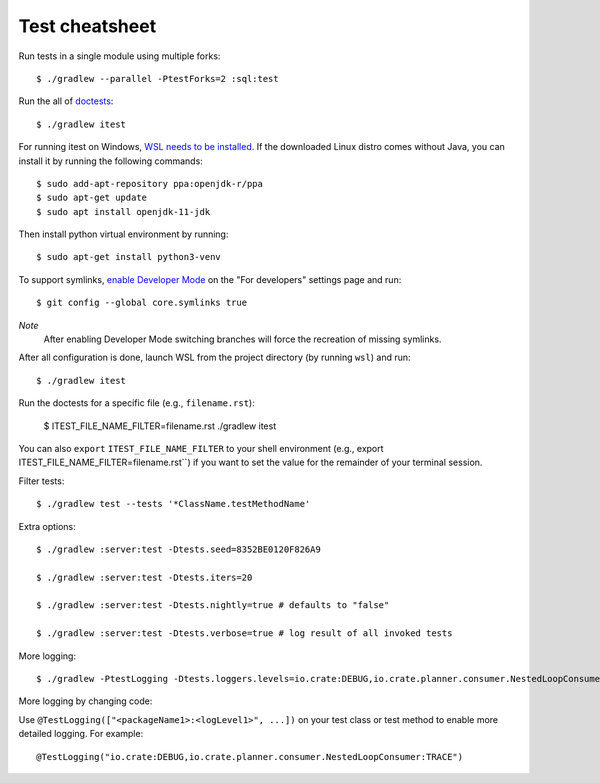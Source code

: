 ===============
Test cheatsheet
===============

Run tests in a single module using multiple forks::

    $ ./gradlew --parallel -PtestForks=2 :sql:test

Run the all of `doctests`_::

    $ ./gradlew itest

For running itest on Windows, `WSL needs to be installed`_. If the downloaded
Linux distro comes without Java, you can install it by running the following
commands::

    $ sudo add-apt-repository ppa:openjdk-r/ppa
    $ sudo apt-get update
    $ sudo apt install openjdk-11-jdk

Then install python virtual environment by running::

    $ sudo apt-get install python3-venv

To support symlinks, `enable Developer Mode`_ on the "For developers" settings
page and run::

    $ git config --global core.symlinks true

*Note*
  After enabling Developer Mode switching branches will force the recreation of missing symlinks.

After all configuration is done, launch WSL from the project directory
(by running ``wsl``) and run::

    $ ./gradlew itest

Run the doctests for a specific file (e.g., ``filename.rst``):

    $ ITEST_FILE_NAME_FILTER=filename.rst ./gradlew itest

You can also ``export`` ``ITEST_FILE_NAME_FILTER`` to your shell environment
(e.g., export ITEST_FILE_NAME_FILTER=filename.rst``) if you want to set the
value for the remainder of your terminal session.

Filter tests::

    $ ./gradlew test --tests '*ClassName.testMethodName'

Extra options::

    $ ./gradlew :server:test -Dtests.seed=8352BE0120F826A9

    $ ./gradlew :server:test -Dtests.iters=20

    $ ./gradlew :server:test -Dtests.nightly=true # defaults to "false"

    $ ./gradlew :server:test -Dtests.verbose=true # log result of all invoked tests

More logging::

    $ ./gradlew -PtestLogging -Dtests.loggers.levels=io.crate:DEBUG,io.crate.planner.consumer.NestedLoopConsumer:TRACE :server:test

More logging by changing code:

Use ``@TestLogging(["<packageName1>:<logLevel1>", ...])`` on your test class or
test method to enable more detailed logging. For example::

    @TestLogging("io.crate:DEBUG,io.crate.planner.consumer.NestedLoopConsumer:TRACE")

.. _doctests: https://github.com/crate/crate/blob/master/blackbox/test_docs.py
.. _WSL needs to be installed: https://docs.microsoft.com/en-us/windows/wsl/install-win10
.. _enable Developer Mode: https://docs.microsoft.com/en-us/windows/apps/get-started/enable-your-device-for-development
